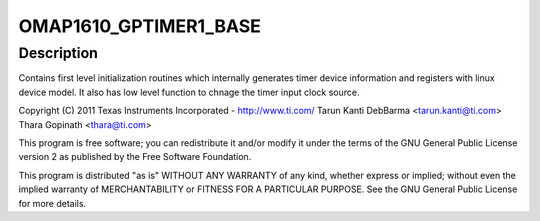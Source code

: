 .. -*- coding: utf-8; mode: rst -*-
.. src-file: arch/arm/mach-omap1/timer.c

.. _`omap1610_gptimer1_base`:

OMAP1610_GPTIMER1_BASE
======================

.. c:function::  OMAP1610_GPTIMER1_BASE()

    Mode Timers - platform device registration

.. _`omap1610_gptimer1_base.description`:

Description
-----------

Contains first level initialization routines which internally
generates timer device information and registers with linux
device model. It also has low level function to chnage the timer
input clock source.

Copyright (C) 2011 Texas Instruments Incorporated - http://www.ti.com/
Tarun Kanti DebBarma <tarun.kanti@ti.com>
Thara Gopinath <thara@ti.com>

This program is free software; you can redistribute it and/or modify
it under the terms of the GNU General Public License version 2 as
published by the Free Software Foundation.

This program is distributed "as is" WITHOUT ANY WARRANTY of any
kind, whether express or implied; without even the implied warranty
of MERCHANTABILITY or FITNESS FOR A PARTICULAR PURPOSE.  See the
GNU General Public License for more details.

.. This file was automatic generated / don't edit.

